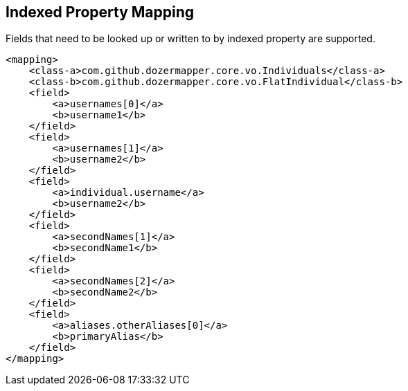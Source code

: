== Indexed Property Mapping
Fields that need to be looked up or written to by indexed property are
supported.

[source,xml,prettyprint]
----
<mapping>
    <class-a>com.github.dozermapper.core.vo.Individuals</class-a>
    <class-b>com.github.dozermapper.core.vo.FlatIndividual</class-b>
    <field>
        <a>usernames[0]</a>
        <b>username1</b>
    </field>
    <field>
        <a>usernames[1]</a>
        <b>username2</b>
    </field>
    <field>
        <a>individual.username</a>
        <b>username2</b>
    </field>
    <field>
        <a>secondNames[1]</a>
        <b>secondName1</b>
    </field>
    <field>
        <a>secondNames[2]</a>
        <b>secondName2</b>
    </field>
    <field>
        <a>aliases.otherAliases[0]</a>
        <b>primaryAlias</b>
    </field>
</mapping>
----
